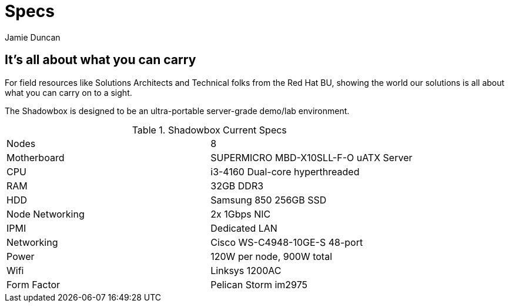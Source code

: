 = Specs
:author: Jamie Duncan
:date: 2016-10-20 11:32
:modified: 2016-10-20 11:32
:slug: shadowbox-specs
:summary: Shadowbox Specs
:category: page

== It's all about what you can carry

For field resources like Solutions Architects and Technical folks from the Red Hat BU, showing the world our solutions is all about what you can carry on to a sight.

The Shadowbox is designed to be an ultra-portable server-grade demo/lab environment.

.Shadowbox Current Specs
|=========================================================
| Nodes	           | 8
| Motherboard	     | SUPERMICRO MBD-X10SLL-F-O uATX Server
| CPU	             | i3-4160 Dual-core hyperthreaded
| RAM	             | 32GB DDR3
| HDD	             | Samsung 850 256GB SSD
| Node Networking  |	2x 1Gbps NIC
| IPMI             |	Dedicated LAN
| Networking       |	Cisco WS-C4948-10GE-S 48-port
| Power	           | 120W per node, 900W total
| Wifi             |	Linksys 1200AC
| Form Factor      |	Pelican Storm im2975
|==========================================================
